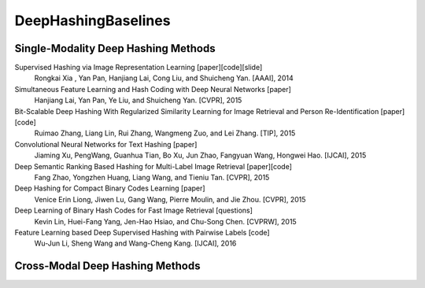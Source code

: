 DeepHashingBaselines
=======

Single-Modality Deep Hashing Methods
-------------------

Supervised Hashing via Image Representation Learning [paper][code][slide]
    Rongkai Xia , Yan Pan, Hanjiang Lai, Cong Liu, and Shuicheng Yan. [AAAI], 2014
Simultaneous Feature Learning and Hash Coding with Deep Neural Networks [paper]
    Hanjiang Lai, Yan Pan, Ye Liu, and Shuicheng Yan. [CVPR], 2015
Bit-Scalable Deep Hashing With Regularized Similarity Learning for Image Retrieval and Person Re-Identification [paper][code]
    Ruimao Zhang, Liang Lin, Rui Zhang, Wangmeng Zuo, and Lei Zhang. [TIP], 2015
Convolutional Neural Networks for Text Hashing [paper]
    Jiaming Xu, PengWang, Guanhua Tian, Bo Xu, Jun Zhao, Fangyuan Wang, Hongwei Hao. [IJCAI], 2015
Deep Semantic Ranking Based Hashing for Multi-Label Image Retrieval [paper][code]
    Fang Zhao, Yongzhen Huang, Liang Wang, and Tieniu Tan. [CVPR], 2015
Deep Hashing for Compact Binary Codes Learning [paper]
    Venice Erin Liong, Jiwen Lu, Gang Wang, Pierre Moulin, and Jie Zhou. [CVPR], 2015
Deep Learning of Binary Hash Codes for Fast Image Retrieval [questions]
    Kevin Lin, Huei-Fang Yang, Jen-Hao Hsiao, and Chu-Song Chen. [CVPRW], 2015
Feature Learning based Deep Supervised Hashing with Pairwise Labels [code]
    Wu-Jun Li, Sheng Wang and Wang-Cheng Kang. [IJCAI], 2016


Cross-Modal Deep Hashing Methods
-------------------
